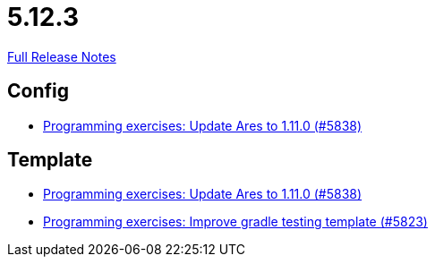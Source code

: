 // SPDX-FileCopyrightText: 2023 Artemis Changelog Contributors
//
// SPDX-License-Identifier: CC-BY-SA-4.0

= 5.12.3

link:https://github.com/ls1intum/Artemis/releases/tag/5.12.3[Full Release Notes]

== Config

* link:https://www.github.com/ls1intum/Artemis/commit/bf1d2178d2c7fbacfb7d5b469ba6d56ce29f219f[Programming exercises: Update Ares to 1.11.0 (#5838)]


== Template

* link:https://www.github.com/ls1intum/Artemis/commit/bf1d2178d2c7fbacfb7d5b469ba6d56ce29f219f[Programming exercises: Update Ares to 1.11.0 (#5838)]
* link:https://www.github.com/ls1intum/Artemis/commit/a251f9a1b32bb34670bb760b4932c83083156674[Programming exercises: Improve gradle testing template (#5823)]
